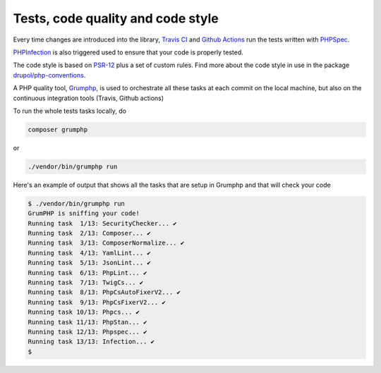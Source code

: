 Tests, code quality and code style
==================================

Every time changes are introduced into the library, `Travis CI`_ and `Github Actions`_
run the tests written with `PHPSpec`_.

`PHPInfection`_ is also triggered used to ensure that your code is properly
tested.

The code style is based on `PSR-12`_ plus a set of custom rules.
Find more about the code style in use in the package `drupol/php-conventions`_.

A PHP quality tool, Grumphp_, is used to orchestrate all these tasks at each commit
on the local machine, but also on the continuous integration tools (Travis, Github actions)

To run the whole tests tasks locally, do

.. code-block:: bash

    composer grumphp

or

.. code-block:: bash

    ./vendor/bin/grumphp run

Here's an example of output that shows all the tasks that are setup in Grumphp and that
will check your code

.. code-block:: bash

    $ ./vendor/bin/grumphp run
    GrumPHP is sniffing your code!
    Running task  1/13: SecurityChecker... ✔
    Running task  2/13: Composer... ✔
    Running task  3/13: ComposerNormalize... ✔
    Running task  4/13: YamlLint... ✔
    Running task  5/13: JsonLint... ✔
    Running task  6/13: PhpLint... ✔
    Running task  7/13: TwigCs... ✔
    Running task  8/13: PhpCsAutoFixerV2... ✔
    Running task  9/13: PhpCsFixerV2... ✔
    Running task 10/13: Phpcs... ✔
    Running task 11/13: PhpStan... ✔
    Running task 12/13: Phpspec... ✔
    Running task 13/13: Infection... ✔
    $


.. _PSR-12: https://www.php-fig.org/psr/psr-12/
.. _drupol/php-conventions: https://github.com/drupol/php-conventions
.. _Travis CI: https://travis-ci.org/drupol/psrcas/builds
.. _Github Actions: https://github.com/drupol/psrcas/actions
.. _PHPSpec: http://www.phpspec.net/
.. _PHPInfection: https://github.com/infection/infection
.. _Grumphp: https://github.com/phpro/grumphp